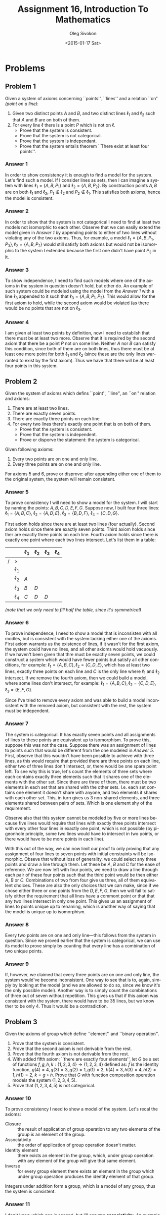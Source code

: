# -*- fill-column: 80; org-confirm-babel-evaluate: nil -*-

#+TITLE:     Assignment 16, Introduction To Mathematics
#+AUTHOR:    Oleg Sivokon
#+EMAIL:     olegsivokon@gmail.com
#+DATE:      <2015-01-17 Sat>
#+DESCRIPTION: Sixth asssignment in the course Introduction To Mathematics
#+KEYWORDS: Introduction To Mathematics, Assignment, Set Theory
#+LANGUAGE: en
#+LaTeX_CLASS: article
#+LATEX_HEADER: \usepackage[usenames,dvipsnames]{color}
#+LATEX_HEADER: \usepackage[backend=bibtex, style=numeric]{biblatex}
#+LATEX_HEADER: \usepackage{commath}
#+LATEX_HEADER: \usepackage{tikz}
#+LATEX_HEADER: \usetikzlibrary{shapes,backgrounds}
#+LATEX_HEADER: \usepackage{marginnote}
#+LATEX_HEADER: \usepackage{listings}
#+LATEX_HEADER: \usepackage{color}
#+LATEX_HEADER: \usepackage{enumerate}
#+LATEX_HEADER: \hypersetup{urlcolor=blue}
#+LATEX_HEADER: \hypersetup{colorlinks,urlcolor=blue}
#+LATEX_HEADER: \addbibresource{bibliography.bib}
#+LATEX_HEADER: \setlength{\parskip}{16pt plus 2pt minus 2pt}
#+LATEX_HEADER: \definecolor{codebg}{rgb}{0.96,0.99,0.8}
#+LATEX_HEADER: \definecolor{codestr}{rgb}{0.46,0.09,0.2}

#+BEGIN_SRC emacs-lisp :exports none
(setq org-latex-pdf-process
        '("latexmk -pdflatex='pdflatex -shell-escape -interaction nonstopmode' -pdf -bibtex -f %f")
        org-latex-listings t
        org-src-fontify-natively t
        org-babel-latex-htlatex "htlatex")
(defmacro by-backend (&rest body)
    `(cl-case (when (boundp 'backend) (org-export-backend-name backend))
       ,@body))
#+END_SRC

#+RESULTS:
: by-backend

#+BEGIN_LATEX
  \lstset{ %
    backgroundcolor=\color{codebg},
    basicstyle=\ttfamily\scriptsize,
    breakatwhitespace=false,         % sets if automatic breaks should only happen at whitespace
    breaklines=false,
    captionpos=b,                    % sets the caption-position to bottom
    commentstyle=\color{mygreen},    % comment style
    framexleftmargin=10pt,
    xleftmargin=10pt,
    framerule=0pt,
    frame=tb,                        % adds a frame around the code
    keepspaces=true,                 % keeps spaces in text, useful for keeping indentation of code (possibly needs columns=flexible)
    keywordstyle=\color{blue},       % keyword style
    showspaces=false,                % show spaces everywhere adding particular underscores; it overrides 'showstringspaces'
    showstringspaces=false,          % underline spaces within strings only
    showtabs=false,                  % show tabs within strings adding particular underscores
    stringstyle=\color{codestr},     % string literal style
    tabsize=2,                       % sets default tabsize to 2 spaces
  }
#+END_LATEX

\clearpage

* Problems

** Problem 1
   Given a system of axioms concerning ``points'', ``lines'' and a relation
   ``on'' /(point on a line)/:

   1. Given two distinct points $A$ and $B$, and two distinct lines $\ell_1$
      and $\ell_2$ such that $A$ and $B$ are on both of them.
   2. For every line $\ell$ there is a point $P$ which is not on $\ell$.
      + Prove that the system is consistent.
      + Prove that the system is not categorical.
      + Prove that the system is independant.
      + Prove that the system entails theorem ``There exist at least four points''.

*** Answer 1
    In order to show consistency it is enough to find a model for the system.
    Let's find such a model.  If I consider lines as sets, then I can imagine
    a system with lines $\ell_1=\{A,B,P_1\}$ and $\ell_2=\{A,B,P_2\}$.
    By construction points $A,B$ are on both
    $\ell_1$ and $\ell_2$, $P_1 \not \in \ell_2$ and $P_2 \not \in \ell_1$.
    This satisfies both axioms, hence the model is consistent.

*** Answer 2
    In order to show that the system is not categorical I need to find at least
    two models not isomorphic to each other.  Observe that we can easily extend
    the model given in [[Answer 1]] by appending points to either of two lines
    without violating any of the two axioms.  Thus, for example, a model
    $\ell_1=\{A,B,P_1,P_3\},\ell_2=\{A,B,P_2\}$ would still satisfy both axioms
    but would not be isomorphic to the system I extended because the first one
    didn't have point $P_3$ in it.

*** Answer 3
    To show independence, I need to find such models where one of the axioms
    in the system in question doesn't hold, but other do.  An example of such
    system could be modeled using the model from the [[Answer 1]] with a line $\ell_3$
    appended to it such that $\ell_3=\{A,B,P_1,P_2\}$.  This would allow for
    the first axiom to hold, while the second axiom would be violated (as there
    would be no points that are not on $\ell_3$.

*** Answer 4
    I am given at least two points by definition, now I need to establish that
    there must be at least two more.  Observe that it is required by the second
    axiom that there be a point $P$ not on some line.  Neither $A$ nor $B$ can
    satisfy this condition, since both of them are on both lines, thus there
    must be at least one more point for both $\ell_1$ and $\ell_2$ (since these
    are the only lines warranted to exist by the first axiom).  Thus we have
    that there will be at least four points in this system.

** Problem 2
   Given the system of axioms which defins ``point'', ``line'', an ``on''
   relation and axioms:
   1. There are at least two lines.
   2. There are exactly seven points.
   3. There are exactly three points on each line.
   4. For every two lines there's exactly one point that is on both of them.
      + Prove that the system is consistent.
      + Prove that the system is independent.
      + Prove or disporve the statement: the system is categorical.
   Given following axioms:
   5. Every two points are on one and only line.
   6. Every three points are on one and only line.
      
   For axioms 5 and 6, prove or disprove: after appending either one of them
   to the original system, the system will remain consistent.

*** Answer 5
    To prove consistency I will need to show a model for the system.  I will
    start by naming the points: $A,B,C,D,E,F,G$.  Suppose now, I built four
    three lines: $\ell_1=\{A,B,C\}$, $\ell_2=\{A,D,E\}$, $\ell_3=\{B,D,F\}$,
    $\ell_4=\{C,D,G\}$.
    
    First axiom holds since there are at least two lines (four actually).
    Second axiom holds since there are exactly seven points.  Third axiom
    holds since ther are exactly three points on each line.  Fourth axiom
    holds since there is exactly one point where each two lines intersect.
    Let's list them in a table:

    |   |          | $\ell_1$ | $\ell_2$ | $\ell_3$ | $\ell_4$ |
    |---+----------+----------+----------+----------+----------|
    | / | >        |          |          |          |          |
    |   | $\ell_1$ |          |          |          |          |
    |   | $\ell_2$ | $A$      |          |          |          |
    |   | $\ell_3$ | $B$      | $D$      |          |          |
    |   | $\ell_4$ | $C$      | $D$      | $D$      |          |

    /(note that we only need to fill half the table, since it's symmetrical)/

*** Answer 6
    To prove independence, I need to show a model that is inconsisten with
    all modles, but is consistent with the system lacking either one of the
    axioms.  First axiom warrants us the existence of lines, if it wasn't
    for the first axiom, the system could have no lines, and all other
    axioms would hold vacuously.  If we haven't been given that thre must
    be exactly seven points, we could construct a system which would have
    fewer points but satisfy all other conditions, for example:
    $\ell_1=\{A,B,C\},\ell_2=\{C,D,E\}$, which has at least two lines,
    exactly three points on each line and $C$ is the only line where $\ell_1$
    and $\ell_2$ intersect.  If we remove the fourth axiom, then we could
    build a model, where some lines don't intersect, for example:
    $\ell_1=\{A,B,C\},\ell_2=\{C,D,E\},\ell_3=\{E,F,G\}$.

    Since I've tried to remove every axiom and was able to build a model
    inconsistent with the removed axiom, but consistent with the rest, the
    system must be independent.

*** Answer 7
    The system is categorical.  It has exactly seven points and all
    assignments of lines to these points are equivalent up to isomorphism.
    To prove this, suppose this was not the case.  Suppose there was
    an assignment of lines to points such that would be different from
    the one modeled in [[Answer 5]].  First, observe that this wouldn't have
    been possible to achieve with three lines, as this would require that
    provided there are three points on each line, either two of three lines
    don't intersect, or, there would be one spare point left.  To see
    why this is true, let's count the elements of three sets where each
    contains exactly three elements such that it shares one of the elements
    with the other set.  Since there are three of them, there must be two
    elements in each set that are shared with the other sets.  I.e. each
    set contains one element it doesn't share with anyone, and two elements
    it shares with each other set.  This, in turn gives us 3 non-shared
    elements, and three elements shared between pairs of sets.  Which is
    one element shy of the requirement.

    Observe also that this system cannot be modeled by five or more lines
    because five lines would require that lines with exactly three points
    intersect with every other four lines in exactly one point, which is
    not possible (by pigeonhole principle, some two lines would have to
    intersect in two points, or there would have to be more points in each
    line).

    With this out of the way, we can now limit our proof to only proving
    that any assignment of four lines to seven points with initial constraints
    will be isomorphic.  Obseve that without loss of generality, we could
    select any three points and draw a line through them.  Let these be
    $A$, $B$ and $C$ for the ease of reference.  We are now left with
    four points, we need to draw a line through each pair of these four
    points such that the third point would be then either $A$, $B$ or $C$.
    Combinations of two from four give us three, all of them equivalent
    choices.  These are also the only choices that we can make, since if
    we chose either three or one points from the $D,E,F,G$, then we will
    fail to satisfy either the requirement that all lines have a commont
    point or that that any two lines intersect in only one point.
    This gives us an assignment of lines to points unique up to renaming,
    which is another way of saying that the model is unique up to isomorphism.

*** Answer 8
    Every two points are on one and only line---this follows from the system
    in question.  Since we proved earlier that the system is categorical,
    we can use its model to prove simply by counting that every line has
    a combination of two unique points.

*** Answer 9
    If, however, we claimed that every three points are on one and only
    line, the system would've become inconsistent.  One way to see that
    is to, again, simply by looking at the model (and we are allowed to
    do so, since we know it's the only possible model).  Another way
    is to simply count the combinations of three out of seven without
    repetition.  This gives us that if this axiom was consistent with
    the system, there would have to be 35 lines, but we know ther to be
    only 4.  Thus it would be a contradiction.

** Problem 3
   Given the axioms of group which define ``element'' and ``binary operation''.
   1. Prove that the system is consistent.
   2. Prove that the second axiom is not derivable from the rest.
   3. Prove that the fourth axiom is not derivable from the rest.
   4. With added fifth axiom: ``there are exactly four elements'', 
      let $G$ be a set of functions $f,g,h,k : \{1,2,3,4\}\to\{1,2,3,4\}$
      defined as: $f$ is the identity function, $g(4)=4, g(3)=3, g(2)=1, g(1)=2$,
      $h(4)=3, h(3)=4, h(2)=1, h(1)=2$, $k=g \circ h$.
      Prove that $G$ with function composition operation models the system
      $(1,2,3,4,5)$.
   5. Prove that $(1,2,3,4,5)$ is not categorical.

*** Answer 10
    To prove consistency I need to show a model of the system.  Let's
    recal the axioms:
    + Closure :: the result of application of group operation to any two
      elements of the group is an element of the group.
    + Associativity :: the order of application of group operation doesn't
      matter.
    + Identity element :: there exists an element in the group, which,
      under group operation with any element of the group will give that
      same element.
    + Inverse :: for every group element there exists an element in the
      group which under group operation produces the identity element of
      that group.
      
    Integers under addition form a group, which is a model of any group,
    thus the system is consistent.

*** Answer 11
    I don't know which one is second, but I'll assume *associativity*.
    An example of a set with operation, which is closed, has identity element
    and has inverses one could consider matrix multiplication on the set
    of invertible matrices.  These will have inverses by construction,
    multiplication of any two invertible matrices is still an invertible matrix,
    the identity matrix is certainly the member of the set of all invertible
    matrices, but, in general, multiplication will not be associative.
    Thus, second axiom is not derivable from the rest.

*** Answer 12
    Again, I'll assume that the fourth axiom is the *inverse element*.
    An example of an operation on a set which has closure, associativity,
    identity element but not inverses is the set of natural numbers under
    multiplication.  1 is the identity element, associativy holds by the
    definition of multiplication and similarly for closure, however, in
    general, natural numbers don't have inverses under multiplication in
    the set of natural numbers.  (Only identity element has an inverse---itself).

*** Answer 13
    Let's prove $G$ is a group, since the fifth axiom holds trivially by
    construction.

    $G$ has identity element, again, by definition, it is $f$.  So,
    the *identity* axiom holds. Now, observe that under function composition
    $g \circ g = I$, $f \circ f = I$, $h \circ h = I$, $k \circ k = I$.
    This warrants us that every element has an *inverse* (itself).  By looking
    through all results of all functions, it is easy to see that none of the
    given functions never produces anything other than 1, 2, 3 or 4, so $G$
    is *closed* under function composition.

    In order to prove *associativity* I will have to build the operation
    table.  Given the table is symmetrical along its diagonal, the operation
    would have to be associative:

    |   |     | $f$         | $g$         | $h$         | $k$         |
    |---+-----+-------------+-------------+-------------+-------------|
    | / | >   |             |             |             |             |
    |   | $f$ | $(1,2,3,4)$ | $(2,1,3,4)$ | $(1,2,4,3)$ | $(2,1,4,3)$ |
    |   | $g$ | $(2,1,3,4)$ | $(1,2,3,4)$ | $(2,1,4,3)$ | $(1,2,4,3)$ |
    |   | $h$ | $(2,1,3,4)$ | $(2,1,4,3)$ | $(1,2,3,4)$ | $(2,1,3,4)$ |
    |   | $k$ | $(2,1,4,3)$ | $(1,2,4,3)$ | $(2,1,3,4)$ | $(1,2,3,4)$ |

    /(Note that the results are given as tuples, where order matters)/

    Since the table is symmetrical along its diagonal, the operation is associative.
    This completes the proof.

** Problem 4
   Given system of axioms which defines ``point'', ``line'' and ``on''
   relationship where:
   1. There are exactly four points.
   2. Every two points belong to the one and only line.
   3. For every line $\ell$ and every point $P$, which is not on $\ell$
      there exists the only line such that $P$ is on it and this (other)
      line has no points in common with $\ell$.

   + Prove that the system is consistent.
   + Prove that the system isn't categorical.
   + Prove that the system is not complete, in other words, that there
     exists a theorem, which, when added to the system doesn't make it
     contradictory.
   + Prove that this system entails ``there doesn't exist a line which
     has exactly three points on it.''

*** Answer 14
    To prove consistency, I will demonstrate the model for this system.
    One such model can be constructed from
    $\ell_1=\{A,B\},\ell_2=\{B,C\},\ell_3=\{C,D\},\ell_4=\{D,A\},\ell_5=\{A,C\}\ell_6=\{B,D\}$.
    
    (1) holds because there are exactly four points: $A,B,C$ and $D$.
    (2) holds because every two points belong to distinct lines.
    (3) holds because for $\ell_1$ there's $\ell_3$ which satisfies
    the condition for $C$ and $D$, which are not on $\ell_1$, and,
    symmetrically, for all lines other than $\ell_5$ and $\ell_6$.
    $\ell_6$ satisfies third axiom using $\ell_5$ and points $D$ and $B$,
    $\ell_5$ is symmetrical to $\ell_6$.

*** Answer 15
    To prove that the system isn't categorical, I will build a model
    which also satisfies the three axioms, but is not isomorophic to
    the model given in [[Answer 14]].  The model is very simple:
    $\ell=\{A,B,C,D\}$.
    
    (1) holds by construction.
    (2) holds since any two points are on $\ell$ (there are no other
    lines they can belong to).
    (3) holds vacuously since there are no points which are not on $\ell$,
    we are allowed to conclude that the condition is satisfied.

*** Ansswer 16
    There could be plenty of axioms added to this system such that they
    will neither derive from the rest nor contradict the rest.  As
    seen in [[Answer 15]] I could add a requirement that there be only
    one line.  Since in the [[Answer 14]] I just demonstrated a model which
    is consistent with the original model, but is inconsistent with
    the new model, the added axiom is independentent of the first three.
    The argument for consistency was given in [[Answer 15]].

*** Answer 17
    In order to prove that the statement is not entailed by the system I
    will add this statement to the system, and will prove inconsistency.
    
    So, suppose there was line with exactly three points.  Without loss of
    generality, let's name these points $A$, $B$ and $C$.  The remaining
    point $D$ would, by the third axiom require that we be able to draw a line
    through it, which has no common points with $\ell$ ($\ell=\{A,B,C\}$).
    But we are also given that every two ponts must be on a line.  So, $D$
    must be on a line with some other point.  Since we are given that there
    are only four of them, we are left with just three choices, and all of
    them are on $\ell$.  Thus $D$ must be on $\ell$.  But, by assumption,
    $D$ is not on $\ell$.  This is a contradiction, hence system with
    the fourth axiom added is inconsistent, hence it does not entail it.
